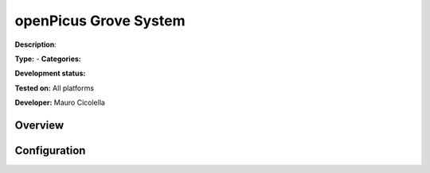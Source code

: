 
openPicus Grove System
======================

**Description**: 

**Type:**  - **Categories:** 

**Development status:** 

**Tested on:** All platforms

**Developer:** Mauro Cicolella

Overview
--------


Configuration
-------------

